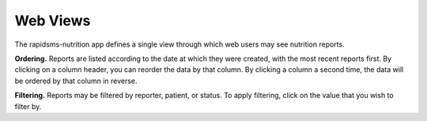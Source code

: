 =========
Web Views
=========

The rapidsms-nutrition app defines a single view through which web users may
see nutrition reports.

**Ordering.** Reports are listed according to the date at which they were
created, with the most recent reports first. By clicking on a column header,
you can reorder the data by that column. By clicking a column a second time,
the data will be ordered by that column in reverse.

**Filtering.** Reports may be filtered by reporter, patient, or status. To
apply filtering, click on the value that you wish to filter by.
